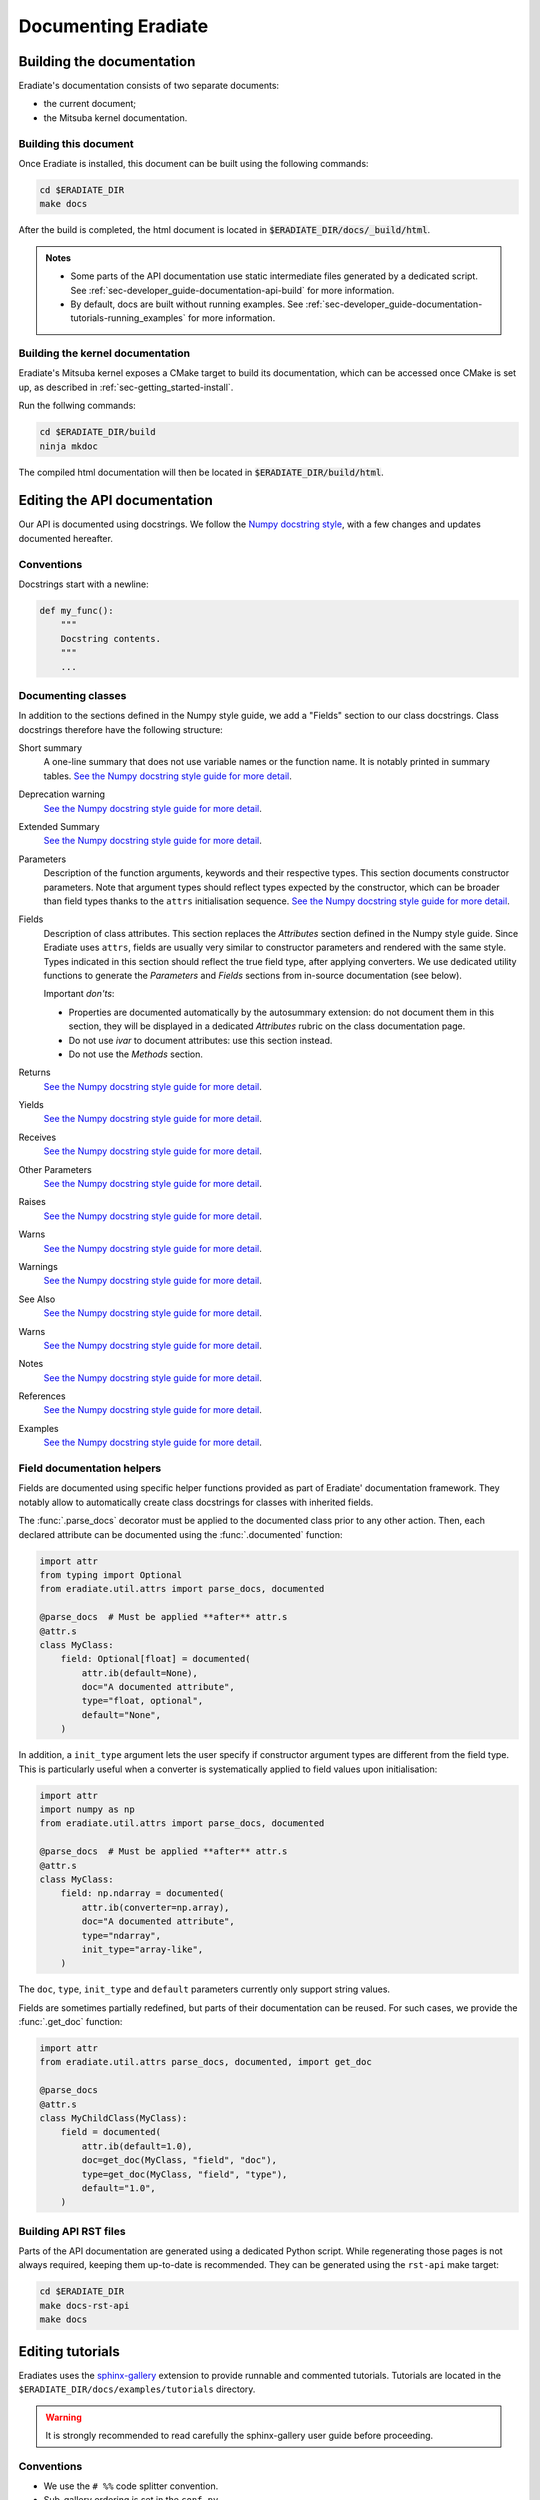 .. _sec-developer_guide-documentation:

Documenting Eradiate
====================

Building the documentation
--------------------------

Eradiate's documentation consists of two separate documents:

- the current document;
- the Mitsuba kernel documentation.

Building this document
^^^^^^^^^^^^^^^^^^^^^^

Once Eradiate is installed, this document can be built using the following
commands:

.. code-block:: bash

    cd $ERADIATE_DIR
    make docs

After the build is completed, the html document is located in
:code:`$ERADIATE_DIR/docs/_build/html`.

.. admonition:: Notes
   :class: note

   * Some parts of the API documentation use static intermediate files generated
     by a dedicated script. See :ref:`sec-developer_guide-documentation-api-build`
     for more information.
   * By default, docs are built without running examples.
     See :ref:`sec-developer_guide-documentation-tutorials-running_examples` for
     more information.

Building the kernel documentation
^^^^^^^^^^^^^^^^^^^^^^^^^^^^^^^^^

Eradiate's Mitsuba kernel exposes a CMake target to build its documentation,
which can be accessed once CMake is set up, as described in
:ref:`sec-getting_started-install`.

Run the follwing commands:

.. code-block:: bash

    cd $ERADIATE_DIR/build
    ninja mkdoc

The compiled html documentation will then be located in :code:`$ERADIATE_DIR/build/html`.

Editing the API documentation
-----------------------------

Our API is documented using docstrings. We follow the
`Numpy docstring style <https://numpydoc.readthedocs.io/en/latest/format.html>`_,
with a few changes and updates documented hereafter.

Conventions
^^^^^^^^^^^

Docstrings start with a newline:

.. code:: python

   def my_func():
       """
       Docstring contents.
       """
       ...

Documenting classes
^^^^^^^^^^^^^^^^^^^

In addition to the sections defined in the Numpy style guide, we add a "Fields"
section to our class docstrings. Class docstrings therefore have the following
structure:

Short summary
    A one-line summary that does not use variable names or the function name.
    It is notably printed in summary tables.
    `See the Numpy docstring style guide for more detail <https://numpydoc.readthedocs.io/en/latest/format.html#short-summary>`__.
Deprecation warning
    `See the Numpy docstring style guide for more detail <https://numpydoc.readthedocs.io/en/latest/format.html#deprecation-warning>`__.
Extended Summary
    `See the Numpy docstring style guide for more detail <https://numpydoc.readthedocs.io/en/latest/format.html#extended-summary>`__.
Parameters
    Description of the function arguments, keywords and their respective types.
    This section documents constructor parameters. Note that argument types
    should reflect types expected by the constructor, which can be broader
    than field types thanks to the ``attrs`` initialisation sequence.
    `See the Numpy docstring style guide for more detail <https://numpydoc.readthedocs.io/en/latest/format.html#parameters>`__.
Fields
    Description of class attributes. This section replaces the *Attributes*
    section defined in the Numpy style guide. Since Eradiate uses ``attrs``,
    fields are usually very similar to constructor parameters and rendered with
    the same style. Types indicated in this section should reflect the true
    field type, after applying converters. We use dedicated utility functions
    to generate the *Parameters* and *Fields* sections from in-source
    documentation (see below).

    Important *don'ts*:

    * Properties are documented automatically by the autosummary extension: do
      not document them in this section, they will be displayed in a dedicated
      *Attributes* rubric on the class documentation page.
    * Do not use *ivar* to document attributes: use this section instead.
    * Do not use the *Methods* section.

Returns
    `See the Numpy docstring style guide for more detail <https://numpydoc.readthedocs.io/en/latest/format.html#returns>`__.
Yields
    `See the Numpy docstring style guide for more detail <https://numpydoc.readthedocs.io/en/latest/format.html#yields>`__.
Receives
    `See the Numpy docstring style guide for more detail <https://numpydoc.readthedocs.io/en/latest/format.html#receives>`__.
Other Parameters
    `See the Numpy docstring style guide for more detail <https://numpydoc.readthedocs.io/en/latest/format.html#other-parameters>`__.
Raises
    `See the Numpy docstring style guide for more detail <https://numpydoc.readthedocs.io/en/latest/format.html#raises>`__.
Warns
    `See the Numpy docstring style guide for more detail <https://numpydoc.readthedocs.io/en/latest/format.html#warns>`__.
Warnings
    `See the Numpy docstring style guide for more detail <https://numpydoc.readthedocs.io/en/latest/format.html#warnings>`__.
See Also
    `See the Numpy docstring style guide for more detail <https://numpydoc.readthedocs.io/en/latest/format.html#see-also>`__.
Warns
    `See the Numpy docstring style guide for more detail <https://numpydoc.readthedocs.io/en/latest/format.html#warns>`__.
Notes
    `See the Numpy docstring style guide for more detail <https://numpydoc.readthedocs.io/en/latest/format.html#notes>`__.
References
    `See the Numpy docstring style guide for more detail <https://numpydoc.readthedocs.io/en/latest/format.html#references>`__.
Examples
    `See the Numpy docstring style guide for more detail <https://numpydoc.readthedocs.io/en/latest/format.html#examples>`__.

Field documentation helpers
^^^^^^^^^^^^^^^^^^^^^^^^^^^

Fields are documented using specific helper functions provided as part of
Eradiate' documentation framework. They notably allow to automatically create
class docstrings for classes with inherited fields.

The :func:`.parse_docs` decorator must be applied to the documented class  prior
to any other action. Then, each declared attribute can be documented using the
:func:`.documented` function:

.. code:: python

   import attr
   from typing import Optional
   from eradiate.util.attrs import parse_docs, documented

   @parse_docs  # Must be applied **after** attr.s
   @attr.s
   class MyClass:
       field: Optional[float] = documented(
           attr.ib(default=None),
           doc="A documented attribute",
           type="float, optional",
           default="None",
       )

In addition, a ``init_type`` argument lets the user specify if constructor
argument types are different from the field type. This is particularly useful
when a converter is systematically applied to field values upon initialisation:

.. code:: python

   import attr
   import numpy as np
   from eradiate.util.attrs import parse_docs, documented

   @parse_docs  # Must be applied **after** attr.s
   @attr.s
   class MyClass:
       field: np.ndarray = documented(
           attr.ib(converter=np.array),
           doc="A documented attribute",
           type="ndarray",
           init_type="array-like",
       )

The ``doc``, ``type``, ``init_type`` and ``default`` parameters currently only
support string values.

Fields are sometimes partially redefined, but parts of their documentation can
be reused. For such cases, we provide the :func:`.get_doc` function:

.. code:: python

   import attr
   from eradiate.util.attrs parse_docs, documented, import get_doc

   @parse_docs
   @attr.s
   class MyChildClass(MyClass):
       field = documented(
           attr.ib(default=1.0),
           doc=get_doc(MyClass, "field", "doc"),
           type=get_doc(MyClass, "field", "type"),
           default="1.0",
       )

.. _sec-developer_guide-documentation-api-build:

Building API RST files
^^^^^^^^^^^^^^^^^^^^^^

Parts of the API documentation are generated using a dedicated Python script.
While regenerating those pages is not always required, keeping them up-to-date
is recommended. They can be generated using the ``rst-api`` make target:

.. code-block:: bash

    cd $ERADIATE_DIR
    make docs-rst-api
    make docs

Editing tutorials
-----------------

Eradiates uses the `sphinx-gallery <https://sphinx-gallery.github.io/>`_
extension to provide runnable and commented tutorials. Tutorials are located
in the ``$ERADIATE_DIR/docs/examples/tutorials`` directory.

.. warning:: It is strongly recommended to read carefully the sphinx-gallery
   user guide before proceeding.

Conventions
^^^^^^^^^^^

* We use the ``# %%`` code splitter convention.
* Sub-gallery ordering is set in the ``conf.py``.
* Examples are sorting based on their filename: you'll have to rename all files
  to customise the ordering.
* Gallery and sub-gallery READMEs are written in ``.txt`` format.
* Gallery titles are level-1 titles (``=====``); sub-gallery titles are level-2
  titles (``-----``).

Shipping supplementary material
^^^^^^^^^^^^^^^^^^^^^^^^^^^^^^^

Supplementary material (*e.g.* configuration files required to run examples) is
not directly handled by sphinx-gallery. If you want to provide a download link
to supplementary files, you can use Sphinx's |download role|_. If you do so, be
sure to provide paths relative to the source root directory (using a leading
``/``); otherwise, sphinx-gallery's processing will not allow to reference your
files correctly.

.. |download role| replace:: ``:download:`` role
.. _download role: https://www.sphinx-doc.org/en/master/usage/restructuredtext/roles.html#role-download

Editing examples
^^^^^^^^^^^^^^^^

We recommend using Visual Studio Code to edit your examples interactively, since
it allows for the interactive execution of code blocks in the style of a
Jupyter notebook.

.. tip:: Keep example headers minimal (just the title and possibly a brief
   summary sentence). Proper introductory content should already be written in
   a commented code block.

Referencing examples
^^^^^^^^^^^^^^^^^^^^

You can reference an example using its label, defined following
`sphinx-gallery's naming convention <https://sphinx-gallery.github.io/stable/advanced.html#know-your-gallery-files>`_.
For instance, an example located at
``$ERADIATE_DIR/docs/examples/tutorials/my_example.py`` will have the label
``sphx_glr_examples_generated_tutorials_my_example.py``.

.. warning:: Changing filenames will break references! Do not forget to
   rebuild the docs and fix references if you move or rename an example.

.. _sec-developer_guide-documentation-tutorials-running_examples:

Running the examples
^^^^^^^^^^^^^^^^^^^^

Due to technical limitations of our automatic docs deployment workflow, we
currently disable example execution by default when building the documentation.
We however highly recommend building them when compiling the documentation
locally in order to make sure that they render correctly. To do so, you should
use the ``html-plot`` Make target:

.. code:: bash

   make html-plot

.. seealso:: `Rerunning stale examples <https://sphinx-gallery.github.io/stable/configuration.html#rerunning-stale-examples>`_
